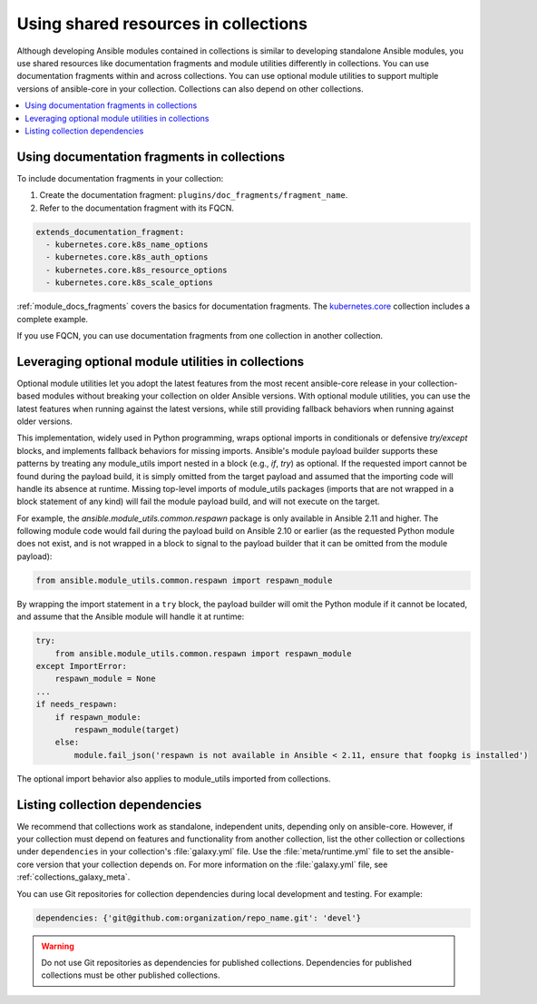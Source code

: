 .. _collections_shared_resources:

*************************************
Using shared resources in collections
*************************************

Although developing Ansible modules contained in collections is similar to developing standalone Ansible modules, you use shared resources like documentation fragments and module utilities differently in collections. You can use documentation fragments within and across collections. You can use optional module utilities to support multiple versions of ansible-core in your collection. Collections can also depend on other collections.

.. contents::
   :local:
   :depth: 2

.. _docfragments_collections:

Using documentation fragments in collections
============================================

To include documentation fragments in your collection:

#. Create the documentation fragment: ``plugins/doc_fragments/fragment_name``.

#. Refer to the documentation fragment with its FQCN.

.. code-block:: yaml

   extends_documentation_fragment:
     - kubernetes.core.k8s_name_options
     - kubernetes.core.k8s_auth_options
     - kubernetes.core.k8s_resource_options
     - kubernetes.core.k8s_scale_options

:ref:`module_docs_fragments` covers the basics for documentation fragments. The `kubernetes.core <https://github.com/ansible-collections/kubernetes.core>`_ collection includes a complete example.

If you use FQCN, you can use documentation fragments from one collection in another collection.

.. _optional_module_utils:

Leveraging optional module utilities in collections
===================================================

Optional module utilities let you adopt the latest features from the most recent ansible-core release in your collection-based modules without breaking your collection on older Ansible versions. With optional module utilities, you can use the latest features when running against the latest versions, while still providing fallback behaviors when running against older versions.

This implementation, widely used in Python programming, wraps optional imports in conditionals or defensive `try/except` blocks, and implements fallback behaviors for missing imports. Ansible's module payload builder supports these patterns by treating any module_utils import nested in a block (e.g., `if`, `try`) as optional. If the requested import cannot be found during the payload build, it is simply omitted from the target payload and assumed that the importing code will handle its absence at runtime. Missing top-level imports of module_utils packages (imports that are not wrapped in a block statement of any kind) will fail the module payload build, and will not execute on the target.

For example, the `ansible.module_utils.common.respawn` package is only available in Ansible 2.11 and higher. The following module code would fail during the payload build on Ansible 2.10 or earlier (as the requested Python module does not exist, and is not wrapped in a block to signal to the payload builder that it can be omitted from the module payload):

.. code-block:: python

   from ansible.module_utils.common.respawn import respawn_module

By wrapping the import statement in a ``try`` block, the payload builder will omit the Python module if it cannot be located, and assume that the Ansible module will handle it at runtime:

.. code-block:: python

   try:
       from ansible.module_utils.common.respawn import respawn_module
   except ImportError:
       respawn_module = None
   ...
   if needs_respawn:
       if respawn_module:
           respawn_module(target)
       else:
           module.fail_json('respawn is not available in Ansible < 2.11, ensure that foopkg is installed')

The optional import behavior also applies to module_utils imported from collections.

.. _collection_dependencies:

Listing collection dependencies
===============================

We recommend that collections work as standalone, independent units, depending only on ansible-core. However, if your collection must depend on features and functionality from another collection, list the other collection or collections under ``dependencies`` in your collection's :file:`galaxy.yml` file. Use the :file:`meta/runtime.yml` file to set the ansible-core version that your collection depends on. For more information on the :file:`galaxy.yml` file, see :ref:`collections_galaxy_meta`.

You can use Git repositories for collection dependencies during local development and testing. For example:

.. code-block:: yaml

   dependencies: {'git@github.com:organization/repo_name.git': 'devel'}

.. warning::

   Do not use Git repositories as dependencies for published collections. Dependencies for published collections must be other published collections.

.. seealso::

   :ref:`collections`
       Learn how to install and use collections.
   :ref:`contributing_maintained_collections`
       Guidelines for contributing to selected collections
   :ref:`Communication<communication>`
       Got questions? Need help? Want to share your ideas? Visit the Ansible communication guide
